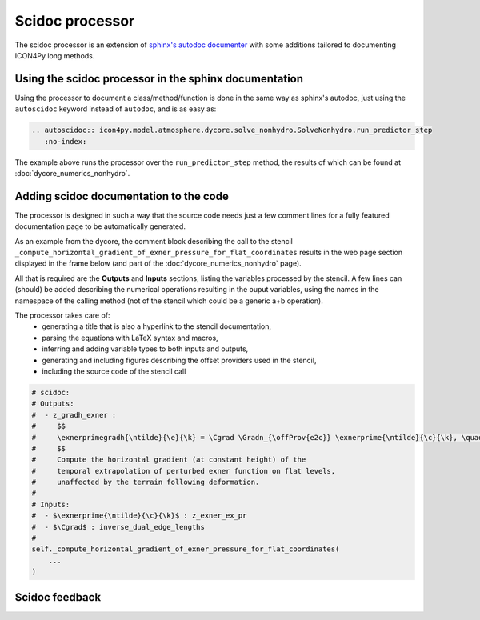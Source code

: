 Scidoc processor
================

The scidoc processor is an extension of `sphinx's autodoc
documenter <https://www.sphinx-doc.org/en/master/usage/extensions/autodoc.html>`_
with some additions tailored to documenting ICON4Py long methods.


Using the scidoc processor in the sphinx documentation
------------------------------------------------------
Using the processor to document a class/method/function is done in the same way as
sphinx's autodoc, just using the ``autoscidoc`` keyword instead of ``autodoc``,
and is as easy as:

.. code-block:: restructuredtext

    .. autoscidoc:: icon4py.model.atmosphere.dycore.solve_nonhydro.SolveNonhydro.run_predictor_step
       :no-index:

The example above runs the processor over the ``run_predictor_step`` method, the
results of which can be found at :doc:`dycore_numerics_nonhydro`.

Adding scidoc documentation to the code
---------------------------------------
The processor is designed in such a way that the source code needs just a few
comment lines for a fully featured documentation page to be automatically
generated.

As an example from the dycore, the comment block describing the call to the
stencil ``_compute_horizontal_gradient_of_exner_pressure_for_flat_coordinates``
results in the web page section displayed in the frame below (and part of the
:doc:`dycore_numerics_nonhydro` page).

All that is required are the **Outputs** and **Inputs** sections, listing the
variables processed by the stencil.
A few lines can (should) be added describing the numerical operations resulting
in the ouput variables, using the names in the namespace of the calling method
(not of the stencil which could be a generic a+b operation).

The processor takes care of:
 - generating a title that is also a hyperlink to the stencil documentation,
 - parsing the equations with LaTeX syntax and macros,
 - inferring and adding variable types to both inputs and outputs,
 - generating and including figures describing the offset providers used in the stencil,
 - including the source code of the stencil call

.. code-block:: Python

   # scidoc:
   # Outputs:
   #  - z_gradh_exner :
   #     $$
   #     \exnerprimegradh{\ntilde}{\e}{\k} = \Cgrad \Gradn_{\offProv{e2c}} \exnerprime{\ntilde}{\c}{\k}, \quad \k \in [0, \nflatlev)
   #     $$
   #     Compute the horizontal gradient (at constant height) of the
   #     temporal extrapolation of perturbed exner function on flat levels,
   #     unaffected by the terrain following deformation.
   #
   # Inputs:
   #  - $\exnerprime{\ntilde}{\c}{\k}$ : z_exner_ex_pr
   #  - $\Cgrad$ : inverse_dual_edge_lengths
   #
   self._compute_horizontal_gradient_of_exner_pressure_for_flat_coordinates(
       ...
   )


.. raw:: html

    <div style="border: 2px solid #000000; overflow: hidden; margin: 5px auto; max-width: 1000px;">
    <iframe src="dycore_numerics_nonhydro.html#self-compute-horizontal-gradient-of-exner-pressure-for-flat-coordinates"
            style="border: 0px none; margin-left: -36px; margin-top: 0px; height: 440px; width: 768px;"> <!--768px is the max width without sidebar-->
    </iframe>
    </div>

Scidoc feedback
---------------

.. raw:: html

    <div id="utterances-comments"></div>
    <script src="https://utteranc.es/client.js"
        repo="C2SM/icon4py"
        issue-term="pathname"
        label="documentation"
        theme="github-light"
        crossorigin="anonymous"
        async>
    </script>

